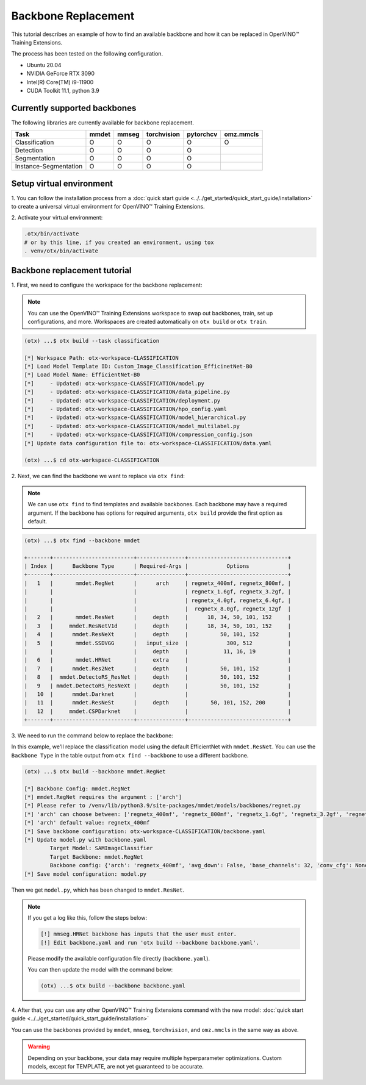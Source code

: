 Backbone Replacement
================================

This tutorial describes an example of how to find an available backbone and how it can be replaced in OpenVINO™ Training Extensions.

The process has been tested on the following configuration.

- Ubuntu 20.04
- NVIDIA GeForce RTX 3090
- Intel(R) Core(TM) i9-11900
- CUDA Toolkit 11.1, python 3.9

*****************************
Currently supported backbones
*****************************

The following libraries are currently available for backbone replacement.

+-----------------------+-------+-------+-------------+-----------+-----------+
|         Task          | mmdet | mmseg | torchvision | pytorchcv | omz.mmcls |
+=======================+=======+=======+=============+===========+===========+
|    Classification     |   O   |   O   |      O      |     O     |     O     |
+-----------------------+-------+-------+-------------+-----------+-----------+
|       Detection       |   O   |   O   |      O      |     O     |           |
+-----------------------+-------+-------+-------------+-----------+-----------+
|     Segmentation      |   O   |   O   |      O      |     O     |           |
+-----------------------+-------+-------+-------------+-----------+-----------+
| Instance-Segmentation |   O   |   O   |      O      |     O     |           |
+-----------------------+-------+-------+-------------+-----------+-----------+

*************************
Setup virtual environment
*************************

1. You can follow the installation process from a :doc:`quick start guide <../../get_started/quick_start_guide/installation>` 
to create a universal virtual environment for OpenVINO™ Training Extensions.

2. Activate your virtual 
environment:

.. code-block::

  .otx/bin/activate
  # or by this line, if you created an environment, using tox
  . venv/otx/bin/activate

*****************************
Backbone replacement tutorial
*****************************

1. First, we need to configure the workspace 
for the backbone replacement:

.. note::

  You can use the OpenVINO™ Training Extensions workspace to swap out backbones, train, set up configurations, and more.
  Workspaces are created automatically on ``otx build`` or ``otx train``.

.. code-block::

  (otx) ...$ otx build --task classification

  [*] Workspace Path: otx-workspace-CLASSIFICATION
  [*] Load Model Template ID: Custom_Image_Classification_EfficinetNet-B0
  [*] Load Model Name: EfficientNet-B0
  [*]     - Updated: otx-workspace-CLASSIFICATION/model.py
  [*]     - Updated: otx-workspace-CLASSIFICATION/data_pipeline.py
  [*]     - Updated: otx-workspace-CLASSIFICATION/deployment.py
  [*]     - Updated: otx-workspace-CLASSIFICATION/hpo_config.yaml
  [*]     - Updated: otx-workspace-CLASSIFICATION/model_hierarchical.py
  [*]     - Updated: otx-workspace-CLASSIFICATION/model_multilabel.py
  [*]     - Updated: otx-workspace-CLASSIFICATION/compression_config.json
  [*] Update data configuration file to: otx-workspace-CLASSIFICATION/data.yaml

  (otx) ...$ cd otx-workspace-CLASSIFICATION

2. Next, we can find the backbone
we want to replace via ``otx find``:

.. note::

  We can use ``otx find`` to find templates and available backbones.
  Each backbone may have a required argument. If the backbone has options for required arguments, ``otx build`` provide the first option as default.

.. code-block::

  (otx) ...$ otx find --backbone mmdet

  +-------+-------------------------+---------------+-------------------------------+
  | Index |      Backbone Type      | Required-Args |            Options            |
  +-------+-------------------------+---------------+-------------------------------+
  |   1   |       mmdet.RegNet      |      arch     | regnetx_400mf, regnetx_800mf, |
  |       |                         |               | regnetx_1.6gf, regnetx_3.2gf, |
  |       |                         |               | regnetx_4.0gf, regnetx_6.4gf, |
  |       |                         |               |  regnetx_8.0gf, regnetx_12gf  |
  |   2   |       mmdet.ResNet      |     depth     |      18, 34, 50, 101, 152     |
  |   3   |     mmdet.ResNetV1d     |     depth     |      18, 34, 50, 101, 152     |
  |   4   |      mmdet.ResNeXt      |     depth     |          50, 101, 152         |
  |   5   |       mmdet.SSDVGG      |   input_size  |            300, 512           |
  |       |                         |     depth     |           11, 16, 19          |
  |   6   |       mmdet.HRNet       |     extra     |                               |
  |   7   |      mmdet.Res2Net      |     depth     |          50, 101, 152         |
  |   8   |  mmdet.DetectoRS_ResNet |     depth     |          50, 101, 152         |
  |   9   | mmdet.DetectoRS_ResNeXt |     depth     |          50, 101, 152         |
  |   10  |      mmdet.Darknet      |               |                               |
  |   11  |      mmdet.ResNeSt      |     depth     |       50, 101, 152, 200       |
  |   12  |     mmdet.CSPDarknet    |               |                               |
  +-------+-------------------------+---------------+-------------------------------+

3. We need to run the command below to replace 
the backbone:

In this example, we'll replace the classification model using the default EfficientNet with ``mmdet.ResNet``.
You can use the ``Backbone Type`` in the table output from ``otx find --backbone`` to use a different backbone.

.. code-block::

  (otx) ...$ otx build --backbone mmdet.RegNet

  [*] Backbone Config: mmdet.RegNet
  [*] mmdet.RegNet requires the argument : ['arch']
  [*] Please refer to /venv/lib/python3.9/site-packages/mmdet/models/backbones/regnet.py
  [*] 'arch' can choose between: ['regnetx_400mf', 'regnetx_800mf', 'regnetx_1.6gf', 'regnetx_3.2gf', 'regnetx_4.0gf', 'regnetx_6.4gf', 'regnetx_8.0gf', 'regnetx_12gf']
  [*] 'arch' default value: regnetx_400mf
  [*] Save backbone configuration: otx-workspace-CLASSIFICATION/backbone.yaml
  [*] Update model.py with backbone.yaml
          Target Model: SAMImageClassifier
          Target Backbone: mmdet.RegNet
          Backbone config: {'arch': 'regnetx_400mf', 'avg_down': False, 'base_channels': 32, 'conv_cfg': None, 'dcn': None, 'deep_stem': False, 'dilations': (1, 1, 1, 1), 'frozen_stages': -1, 'in_channels': 3, 'init_cfg': None, 'norm_cfg': {'requires_grad': True, 'type': 'BN'}, 'norm_eval': True, 'out_indices': (0, 1, 2, 3), 'plugins': None, 'pretrained': None, 'stage_with_dcn': (False, False, False, False), 'stem_channels': 32, 'strides': (2, 2, 2, 2), 'style': 'pytorch', 'type': 'mmdet.RegNet', 'with_cp': False, 'zero_init_residual': True}
  [*] Save model configuration: model.py

Then we get ``model.py``, which has been changed to ``mmdet.ResNet``.

.. note::

  If you get a log like this, follow the steps below:

  .. code-block::

    [!] mmseg.HRNet backbone has inputs that the user must enter.
    [!] Edit backbone.yaml and run 'otx build --backbone backbone.yaml'.

  Please modify the available configuration file directly (``backbone.yaml``).

  You can then update the model with the command below:

  .. code-block::

    (otx) ...$ otx build --backbone backbone.yaml

4. After that, you can use any other OpenVINO™ Training Extensions command with the 
new model: :doc:`quick start guide <../../get_started/quick_start_guide/installation>`

You can use the backbones provided by ``mmdet``, ``mmseg``, ``torchvision``, and ``omz.mmcls`` in the same way as above.

.. warning::
  Depending on your backbone, your data may require multiple hyperparameter optimizations. Custom models, except for TEMPLATE, are not yet guaranteed to be accurate.
